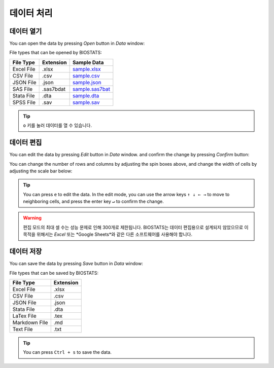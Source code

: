 **데이터 처리**
===============


데이터 열기
-------------

You can open the data by pressing *Open* button in *Data* window:

.. image:: ../_static/guide/open_data_1.png
   :width: 500

.. image:: ../_static/guide/open_data_2.png
   :width: 500

File types that can be opened by BIOSTATS:

+------------+------------+------------------------------------------------------------------------------------------------------+
| File Type  | Extension  |Sample Data                                                                                           |
+============+============+======================================================================================================+
| Excel File | .xlsx      |`sample.xlsx <https://github.com/hikarimusic/BIOSTATS/raw/main/examples/sample/sample.xlsx>`_         |
+------------+------------+------------------------------------------------------------------------------------------------------+
| CSV File   | .csv       |`sample.csv <https://github.com/hikarimusic/BIOSTATS/raw/main/examples/sample/sample.csv>`_           |
+------------+------------+------------------------------------------------------------------------------------------------------+
| JSON File  | .json      |`sample.json <https://github.com/hikarimusic/BIOSTATS/raw/main/examples/sample/sample.json>`_         |
+------------+------------+------------------------------------------------------------------------------------------------------+
| SAS File   | .sas7bdat  |`sample.sas7bat <https://github.com/hikarimusic/BIOSTATS/raw/main/examples/sample/sample.sas7bat>`_   |
+------------+------------+------------------------------------------------------------------------------------------------------+
| Stata File | .dta       |`sample.dta <https://github.com/hikarimusic/BIOSTATS/raw/main/examples/sample/sample.dta>`_           |
+------------+------------+------------------------------------------------------------------------------------------------------+
| SPSS File  | .sav       |`sample.sav <https://github.com/hikarimusic/BIOSTATS/raw/main/examples/sample/sample.sav>`_           |
+------------+------------+------------------------------------------------------------------------------------------------------+

.. tip::

    ``o`` 키를 눌러 데이터를 열 수 있습니다.

데이터 편집
-------------

You can edit the data by pressing *Edit* button in *Data* window. and confirm the change by pressing *Confirm* button:

.. image:: ../_static/guide/edit_data_1.png
   :width: 500

.. image:: ../_static/guide/edit_data_2.png
   :width: 500

You can change the number of rows and columns by adjusting the spin boxes above, and change the width of cells by adjusting the scale bar below:

.. image:: ../_static/guide/edit_data_3.png
   :width: 500

.. image:: ../_static/guide/edit_data_4.png
   :width: 500

.. tip::

    You can press ``e`` to edit the data. In the edit mode, you can use the arrow keys ``↑ ↓ ← →`` to move to neighboring cells, and press the enter key ``↵`` to confirm the change.

.. warning::

    편집 모드의 최대 셀 수는 성능 문제로 인해 300개로 제한됩니다. BIOSTATS는 데이터 편집용으로 설계되지 않았으므로 이 목적을 위해서는 *Excel* 또는 *Google Sheets*와 같은 다른 소프트웨어를 사용해야 합니다.

데이터 저장
-------------

You can save the data by pressing *Save* button in *Data* window:

.. image:: ../_static/guide/save_data_1.png
   :width: 500

.. image:: ../_static/guide/save_data_2.png
   :width: 500

File types that can be saved by BIOSTATS:

+----------------+------------+
| File Type      | Extension  |
+================+============+
| Excel File     | .xlsx      |
+----------------+------------+
| CSV File       | .csv       |
+----------------+------------+
| JSON File      | .json      |
+----------------+------------+
| Stata File     | .dta       |
+----------------+------------+
| LaTex File     | .tex       |
+----------------+------------+
| Markdown FIle  | .md        |
+----------------+------------+
| Text File      | .txt       |
+----------------+------------+

.. tip::

    You can press ``Ctrl + s`` to save the data.